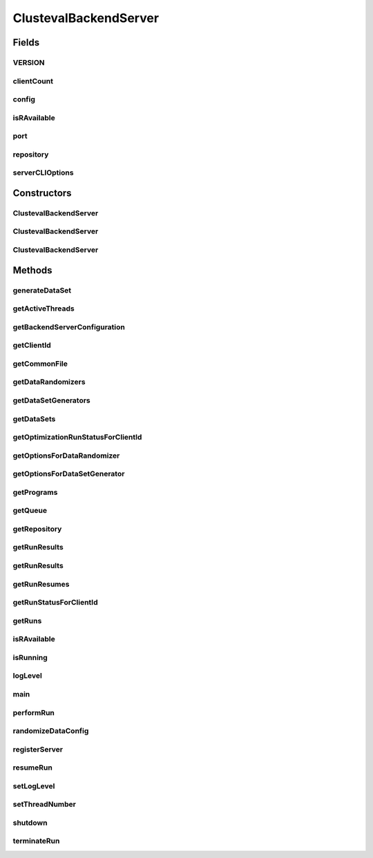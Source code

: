 .. java:import:: java.io File

.. java:import:: java.io FileNotFoundException

.. java:import:: java.io IOException

.. java:import:: java.io InputStream

.. java:import:: java.rmi AccessException

.. java:import:: java.rmi AlreadyBoundException

.. java:import:: java.rmi NoSuchObjectException

.. java:import:: java.rmi NotBoundException

.. java:import:: java.rmi RemoteException

.. java:import:: java.rmi.registry LocateRegistry

.. java:import:: java.rmi.registry Registry

.. java:import:: java.rmi.server UnicastRemoteObject

.. java:import:: java.util ArrayList

.. java:import:: java.util Arrays

.. java:import:: java.util Collection

.. java:import:: java.util HashMap

.. java:import:: java.util HashSet

.. java:import:: java.util List

.. java:import:: java.util Map

.. java:import:: java.util Properties

.. java:import:: org.apache.commons.cli CommandLine

.. java:import:: org.apache.commons.cli CommandLineParser

.. java:import:: org.apache.commons.cli HelpFormatter

.. java:import:: org.apache.commons.cli Option

.. java:import:: org.apache.commons.cli OptionBuilder

.. java:import:: org.apache.commons.cli Options

.. java:import:: org.apache.commons.cli ParseException

.. java:import:: org.apache.commons.cli PosixParser

.. java:import:: org.apache.commons.configuration ConfigurationException

.. java:import:: org.rosuda REngine.Rserve.RserveException

.. java:import:: org.slf4j Logger

.. java:import:: org.slf4j LoggerFactory

.. java:import:: utils Pair

.. java:import:: utils Triple

.. java:import:: ch.qos.logback.classic Level

.. java:import:: ch.qos.logback.classic LoggerContext

.. java:import:: ch.qos.logback.classic PatternLayout

.. java:import:: ch.qos.logback.classic.encoder PatternLayoutEncoder

.. java:import:: ch.qos.logback.classic.spi ILoggingEvent

.. java:import:: ch.qos.logback.core ConsoleAppender

.. java:import:: ch.qos.logback.core FileAppender

.. java:import:: de.clusteval.cluster.paramOptimization IncompatibleParameterOptimizationMethodException

.. java:import:: de.clusteval.cluster.paramOptimization InvalidOptimizationParameterException

.. java:import:: de.clusteval.cluster.paramOptimization UnknownParameterOptimizationMethodException

.. java:import:: de.clusteval.cluster.quality ClusteringQualityMeasure

.. java:import:: de.clusteval.cluster.quality UnknownClusteringQualityMeasureException

.. java:import:: de.clusteval.context IncompatibleContextException

.. java:import:: de.clusteval.context UnknownContextException

.. java:import:: de.clusteval.data DataConfigNotFoundException

.. java:import:: de.clusteval.data DataConfigurationException

.. java:import:: de.clusteval.data.dataset DataSet

.. java:import:: de.clusteval.data.dataset DataSetConfigNotFoundException

.. java:import:: de.clusteval.data.dataset DataSetConfigurationException

.. java:import:: de.clusteval.data.dataset DataSetNotFoundException

.. java:import:: de.clusteval.data.dataset IncompatibleDataSetConfigPreprocessorException

.. java:import:: de.clusteval.data.dataset NoDataSetException

.. java:import:: de.clusteval.data.dataset.format UnknownDataSetFormatException

.. java:import:: de.clusteval.data.dataset.generator DataSetGenerationException

.. java:import:: de.clusteval.data.dataset.generator DataSetGenerator

.. java:import:: de.clusteval.data.dataset.generator GoldStandardGenerationException

.. java:import:: de.clusteval.data.dataset.generator UnknownDataSetGeneratorException

.. java:import:: de.clusteval.data.dataset.type UnknownDataSetTypeException

.. java:import:: de.clusteval.data.distance UnknownDistanceMeasureException

.. java:import:: de.clusteval.data.goldstandard GoldStandardConfigNotFoundException

.. java:import:: de.clusteval.data.goldstandard GoldStandardConfigurationException

.. java:import:: de.clusteval.data.goldstandard GoldStandardNotFoundException

.. java:import:: de.clusteval.data.goldstandard.format UnknownGoldStandardFormatException

.. java:import:: de.clusteval.data.preprocessing UnknownDataPreprocessorException

.. java:import:: de.clusteval.data.randomizer DataRandomizeException

.. java:import:: de.clusteval.data.randomizer DataRandomizer

.. java:import:: de.clusteval.data.randomizer UnknownDataRandomizerException

.. java:import:: de.clusteval.data.statistics UnknownDataStatisticException

.. java:import:: de.clusteval.framework.repository InvalidRepositoryException

.. java:import:: de.clusteval.framework.repository MyRengine

.. java:import:: de.clusteval.framework.repository NoRepositoryFoundException

.. java:import:: de.clusteval.framework.repository RegisterException

.. java:import:: de.clusteval.framework.repository Repository

.. java:import:: de.clusteval.framework.repository RepositoryAlreadyExistsException

.. java:import:: de.clusteval.framework.repository.config RepositoryConfigNotFoundException

.. java:import:: de.clusteval.framework.repository.config RepositoryConfigurationException

.. java:import:: de.clusteval.framework.repository.db DatabaseConnectException

.. java:import:: de.clusteval.framework.threading RunSchedulerThread

.. java:import:: de.clusteval.framework.threading SupervisorThread

.. java:import:: de.clusteval.program NoOptimizableProgramParameterException

.. java:import:: de.clusteval.program Program

.. java:import:: de.clusteval.program UnknownParameterType

.. java:import:: de.clusteval.program UnknownProgramParameterException

.. java:import:: de.clusteval.program UnknownProgramTypeException

.. java:import:: de.clusteval.program.r UnknownRProgramException

.. java:import:: de.clusteval.run InvalidRunModeException

.. java:import:: de.clusteval.run RUN_STATUS

.. java:import:: de.clusteval.run Run

.. java:import:: de.clusteval.run RunException

.. java:import:: de.clusteval.run.result ParameterOptimizationResult

.. java:import:: de.clusteval.run.result RunResult

.. java:import:: de.clusteval.run.result RunResultParseException

.. java:import:: de.clusteval.run.result.format UnknownRunResultFormatException

.. java:import:: de.clusteval.run.result.postprocessing UnknownRunResultPostprocessorException

.. java:import:: de.clusteval.run.runnable AnalysisIterationRunnable

.. java:import:: de.clusteval.run.runnable DataAnalysisIterationRunnable

.. java:import:: de.clusteval.run.runnable DataAnalysisRunRunnable

.. java:import:: de.clusteval.run.runnable ExecutionIterationRunnable

.. java:import:: de.clusteval.run.runnable ExecutionRunRunnable

.. java:import:: de.clusteval.run.runnable IterationRunnable

.. java:import:: de.clusteval.run.runnable IterationWrapper

.. java:import:: de.clusteval.run.runnable RunAnalysisIterationRunnable

.. java:import:: de.clusteval.run.runnable RunAnalysisRunRunnable

.. java:import:: de.clusteval.run.statistics UnknownRunDataStatisticException

.. java:import:: de.clusteval.run.statistics UnknownRunStatisticException

.. java:import:: de.clusteval.serverclient BackendClient

.. java:import:: de.clusteval.serverclient IBackendServer

.. java:import:: de.clusteval.utils InvalidConfigurationFileException

.. java:import:: de.clusteval.utils MyHighlightingCompositeConverter

.. java:import:: file FileUtils

ClustevalBackendServer
======================

.. java:package:: de.clusteval.framework
   :noindex:

.. java:type:: public class ClustevalBackendServer implements IBackendServer

   This class represents the server of the backend of the framework. The server takes commands from the client (see \ :java:ref:`BackendClient`\ ) like performing, resuming or terminating runs, shutdown the framework or get status information about various objects available in the repository (e.g. datasets, runs, programs,...).

   You can start the server by invoking the \ :java:ref:`main(String[])`\  method. If you do so, you can pass either a path to an existing repository or a new repository is automatically created in the subfolder 'repository'.

   When the server is started it registers itself in the RMI registry (remote method invocation), either with the default port 1099 or if specified with -hostport xxxx under any other port.

   The start of the server requires a running Rserve instance. If this cannot be found, the server will not start.

   :author: Christian Wiwie

Fields
------
VERSION
^^^^^^^

.. java:field:: protected static String VERSION
   :outertype: ClustevalBackendServer

clientCount
^^^^^^^^^^^

.. java:field:: protected int clientCount
   :outertype: ClustevalBackendServer

   The number of clients connected to this server so far. This number is used to give new clients a new number for authentication in case, several users connect to the server.

config
^^^^^^

.. java:field:: protected static BackendServerConfig config
   :outertype: ClustevalBackendServer

isRAvailable
^^^^^^^^^^^^

.. java:field:: protected static boolean isRAvailable
   :outertype: ClustevalBackendServer

port
^^^^

.. java:field:: protected static int port
   :outertype: ClustevalBackendServer

   This variable holds the port this server will be listening on. It can be specified by passing -hostport xxx to the \ :java:ref:`main(String[])`\  method.

repository
^^^^^^^^^^

.. java:field:: protected Repository repository
   :outertype: ClustevalBackendServer

   Every backend server has exactly one repository, which stores all the data on the filesystem.

serverCLIOptions
^^^^^^^^^^^^^^^^

.. java:field:: public static Options serverCLIOptions
   :outertype: ClustevalBackendServer

   This variable holds the command line options of the backend server.

Constructors
------------
ClustevalBackendServer
^^^^^^^^^^^^^^^^^^^^^^

.. java:constructor:: public ClustevalBackendServer(String absRepositoryPath) throws FileNotFoundException, RepositoryAlreadyExistsException, InvalidRepositoryException, RepositoryConfigNotFoundException, RepositoryConfigurationException, InterruptedException, DatabaseConnectException
   :outertype: ClustevalBackendServer

   Instantiates a new backend server.

   :param absRepositoryPath: The absolute path to the repository used by this server.
   :throws RepositoryConfigNotFoundException:
   :throws RepositoryAlreadyExistsException:
   :throws InterruptedException:
   :throws DatabaseConnectException:
   :throws RepositoryConfigurationException:
   :throws InvalidRepositoryException:
   :throws FileNotFoundException:

ClustevalBackendServer
^^^^^^^^^^^^^^^^^^^^^^

.. java:constructor:: public ClustevalBackendServer(Repository repository) throws InterruptedException
   :outertype: ClustevalBackendServer

   Instantiates a new backend server and registers the server at the RMI registry.

   :param repository: The repository used by this server.
   :throws InterruptedException:

ClustevalBackendServer
^^^^^^^^^^^^^^^^^^^^^^

.. java:constructor:: public ClustevalBackendServer(Repository repository, boolean registerServer) throws InterruptedException
   :outertype: ClustevalBackendServer

   :param repository:
   :param registerServer:
   :throws InterruptedException:

Methods
-------
generateDataSet
^^^^^^^^^^^^^^^

.. java:method:: @SuppressWarnings @Override public boolean generateDataSet(String generatorName, String[] args) throws RemoteException
   :outertype: ClustevalBackendServer

getActiveThreads
^^^^^^^^^^^^^^^^

.. java:method:: @Override public Map<String, Triple<String, String, Long>> getActiveThreads() throws RemoteException
   :outertype: ClustevalBackendServer

getBackendServerConfiguration
^^^^^^^^^^^^^^^^^^^^^^^^^^^^^

.. java:method:: public static BackendServerConfig getBackendServerConfiguration()
   :outertype: ClustevalBackendServer

   :return: The configuration of this backend server.

getClientId
^^^^^^^^^^^

.. java:method:: @SuppressWarnings @Override public String getClientId() throws RemoteException
   :outertype: ClustevalBackendServer

getCommonFile
^^^^^^^^^^^^^

.. java:method:: public static File getCommonFile(File file)
   :outertype: ClustevalBackendServer

   This method returns file objects that can be used to synchronize process wide access to files.

   :param file: The file object for which you want a common file object.
   :return: A common file object for the passed file, that is stored centrally such that synchronize operations on this file object affect all other methods, that also use this method.

getDataRandomizers
^^^^^^^^^^^^^^^^^^

.. java:method:: @Override public Collection<String> getDataRandomizers()
   :outertype: ClustevalBackendServer

getDataSetGenerators
^^^^^^^^^^^^^^^^^^^^

.. java:method:: @Override public Collection<String> getDataSetGenerators()
   :outertype: ClustevalBackendServer

getDataSets
^^^^^^^^^^^

.. java:method:: @Override public Collection<String> getDataSets()
   :outertype: ClustevalBackendServer

getOptimizationRunStatusForClientId
^^^^^^^^^^^^^^^^^^^^^^^^^^^^^^^^^^^

.. java:method:: @Override public Map<String, Pair<Pair<RUN_STATUS, Float>, Map<Pair<String, String>, Pair<Double, Map<String, Pair<Map<String, String>, String>>>>>> getOptimizationRunStatusForClientId(String clientId) throws RemoteException
   :outertype: ClustevalBackendServer

getOptionsForDataRandomizer
^^^^^^^^^^^^^^^^^^^^^^^^^^^

.. java:method:: @Override public Options getOptionsForDataRandomizer(String randomizerName)
   :outertype: ClustevalBackendServer

getOptionsForDataSetGenerator
^^^^^^^^^^^^^^^^^^^^^^^^^^^^^

.. java:method:: @Override public Options getOptionsForDataSetGenerator(String generatorName)
   :outertype: ClustevalBackendServer

getPrograms
^^^^^^^^^^^

.. java:method:: @Override public Collection<String> getPrograms()
   :outertype: ClustevalBackendServer

getQueue
^^^^^^^^

.. java:method:: @SuppressWarnings @Override public Collection<String> getQueue() throws RemoteException
   :outertype: ClustevalBackendServer

getRepository
^^^^^^^^^^^^^

.. java:method:: public Repository getRepository()
   :outertype: ClustevalBackendServer

   Gets the repository.

   :return: The repository used by this server.

   **See also:** :java:ref:`.repository`

getRunResults
^^^^^^^^^^^^^

.. java:method:: @SuppressWarnings @Override public Collection<String> getRunResults() throws RemoteException
   :outertype: ClustevalBackendServer

getRunResults
^^^^^^^^^^^^^

.. java:method:: @SuppressWarnings @Override public Map<Pair<String, String>, Map<String, Double>> getRunResults(String uniqueRunIdentifier) throws RemoteException
   :outertype: ClustevalBackendServer

getRunResumes
^^^^^^^^^^^^^

.. java:method:: @SuppressWarnings @Override public Collection<String> getRunResumes() throws RemoteException
   :outertype: ClustevalBackendServer

getRunStatusForClientId
^^^^^^^^^^^^^^^^^^^^^^^

.. java:method:: @SuppressWarnings @Override public Map<String, Pair<RUN_STATUS, Float>> getRunStatusForClientId(String clientId) throws RemoteException
   :outertype: ClustevalBackendServer

getRuns
^^^^^^^

.. java:method:: @Override public Collection<String> getRuns()
   :outertype: ClustevalBackendServer

isRAvailable
^^^^^^^^^^^^

.. java:method:: public static boolean isRAvailable()
   :outertype: ClustevalBackendServer

   :return: True if R is available through Rserve, false otherwise.

isRunning
^^^^^^^^^

.. java:method:: public boolean isRunning()
   :outertype: ClustevalBackendServer

   :return: True, if this framework is still running and the corresponding supervisor thread hasn't been interrupted.

logLevel
^^^^^^^^

.. java:method:: public static void logLevel(Level logLevel)
   :outertype: ClustevalBackendServer

   Change the log level of this JVM.

   :param logLevel: The new log level

main
^^^^

.. java:method:: public static void main(String[] args) throws FileNotFoundException, RepositoryAlreadyExistsException, InvalidRepositoryException, RepositoryConfigNotFoundException, RepositoryConfigurationException, InterruptedException, DatabaseConnectException
   :outertype: ClustevalBackendServer

   This method can be used to start a backend server. The args parameter can contain options that specify the behaviour of the server:

   ..

   * \ **-absRepositoryPath**\ : An absolute path to the repository
   * \ **-port**\ : The port on which this server should listen

   :param args: Arguments to control the behaviour of the server
   :throws RepositoryConfigNotFoundException:
   :throws RepositoryAlreadyExistsException:
   :throws InterruptedException:
   :throws DatabaseConnectException:
   :throws RepositoryConfigurationException:
   :throws InvalidRepositoryException:
   :throws FileNotFoundException:

performRun
^^^^^^^^^^

.. java:method:: @Override public boolean performRun(String clientId, String runId)
   :outertype: ClustevalBackendServer

randomizeDataConfig
^^^^^^^^^^^^^^^^^^^

.. java:method:: @SuppressWarnings @Override public boolean randomizeDataConfig(String randomizerName, String[] args) throws RemoteException
   :outertype: ClustevalBackendServer

registerServer
^^^^^^^^^^^^^^

.. java:method:: protected static boolean registerServer(ClustevalBackendServer framework)
   :outertype: ClustevalBackendServer

   A helper method for \ :java:ref:`ClusteringEvalFramework(Repository)`\ , which registers the new backend server instance in the RMI registry.

   :param framework: The backend server to register.
   :return: True, if the server has been registered successfully

resumeRun
^^^^^^^^^

.. java:method:: @Override public boolean resumeRun(String clientId, String uniqueRunIdentifier)
   :outertype: ClustevalBackendServer

setLogLevel
^^^^^^^^^^^

.. java:method:: @SuppressWarnings @Override public void setLogLevel(Level logLevel) throws RemoteException
   :outertype: ClustevalBackendServer

setThreadNumber
^^^^^^^^^^^^^^^

.. java:method:: @Override public void setThreadNumber(int threadNumber) throws RemoteException
   :outertype: ClustevalBackendServer

shutdown
^^^^^^^^

.. java:method:: @SuppressWarnings @Override public void shutdown(String clientId, long timeOut)
   :outertype: ClustevalBackendServer

terminateRun
^^^^^^^^^^^^

.. java:method:: @Override public boolean terminateRun(String clientId, String runId)
   :outertype: ClustevalBackendServer


